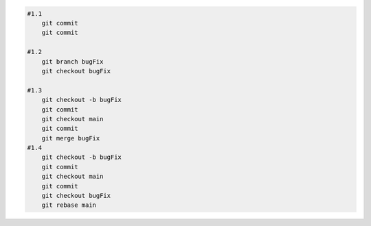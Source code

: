 
.. code:: shell
    
    #1.1
        git commit
        git commit

    #1.2
        git branch bugFix
        git checkout bugFix 

    #1.3
        git checkout -b bugFix 
        git commit
        git checkout main
        git commit 
        git merge bugFix
    #1.4
        git checkout -b bugFix
        git commit
        git checkout main
        git commit
        git checkout bugFix
        git rebase main